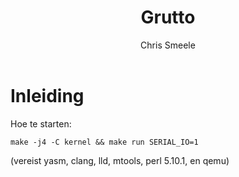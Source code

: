 #+TITLE:  Grutto
#+AUTHOR: Chris Smeele

* Inleiding

Hoe te starten:

: make -j4 -C kernel && make run SERIAL_IO=1

(vereist yasm, clang, lld, mtools, perl 5.10.1, en qemu)
